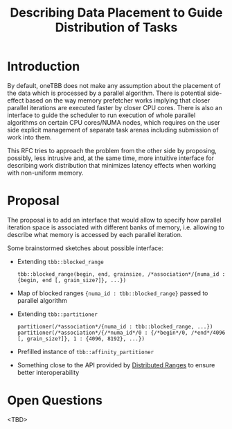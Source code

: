#+TITLE: Describing Data Placement to Guide Distribution of Tasks

* Introduction
By default, oneTBB does not make any assumption about the placement of the data which is processed
by a parallel algorithm. There is potential side-effect based on the way memory prefetcher works
implying that closer parallel iterations are executed faster by closer CPU cores. There is also an
interface to guide the scheduler to run execution of whole parallel algorithms on certain CPU
cores/NUMA nodes, which requires on the user side explicit management of separate task arenas
including submission of work into them.

This RFC tries to approach the problem from the other side by proposing, possibly, less intrusive
and, at the same time, more intuitive interface for describing work distribution that minimizes
latency effects when working with non-uniform memory.

* Proposal
The proposal is to add an interface that would allow to specify how parallel iteration space is
associated with different banks of memory, i.e. allowing to describe what memory is accessed by each
parallel iteration.

Some brainstormed sketches about possible interface:
- Extending ~tbb::blocked_range~
  #+begin_src C++
    tbb::blocked_range(begin, end, grainsize, /*association*/{numa_id : {begin, end [, grain_size?]}, ...})
  #+end_src
- Map of blocked ranges ~{numa_id : tbb::blocked_range}~ passed to parallel algorithm
- Extending ~tbb::partitioner~
  #+begin_src C++
    partitioner(/*association*/{numa_id : tbb::blocked_range, ...})
    partitioner(/*association*/{/*numa_id*/0 : {/*begin*/0, /*end*/4096 [, grain_size?]}, 1 : {4096, 8192}, ...})
  #+end_src
- Prefilled instance of ~tbb::affinity_partitioner~
- Something close to the API provided by [[https://github.com/oneapi-src/distributed-ranges][Distributed Ranges]] to ensure better interoperability

* Open Questions
<TBD>

